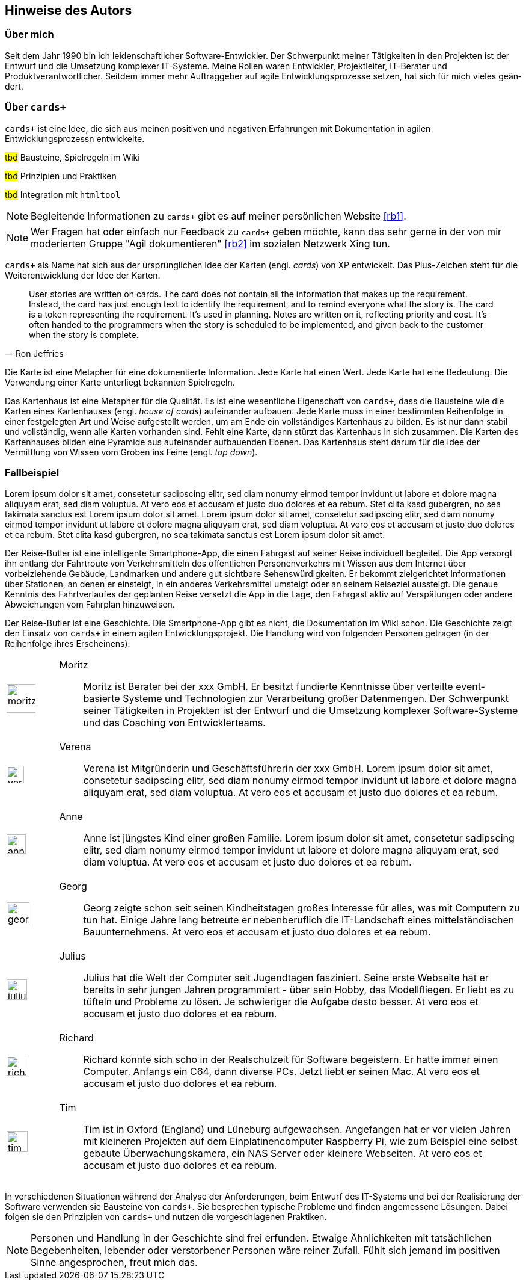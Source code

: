 :imagesdir: ..
[preface]
== Hinweise des Autors

=== Über mich

Seit dem Jahr 1990 bin ich leiden­schaft­licher Soft­ware-Ent­wick­ler.
Der Schwer­punkt meiner Tätig­kei­ten in den Pro­jek­ten ist der Ent­wurf und die Umset­zung kom­plexer IT-Systeme.
Meine Rollen waren Ent­wick­ler, Pro­jektleiter, IT-Berater und Produktverantwortlicher.
Seitdem immer mehr Auf­trag­geber auf agile Ent­wick­lungs­pro­zesse ­set­zen, hat sich für mich vieles geän­dert.

=== Über `cards+`

`cards+` ist eine Idee, die sich aus meinen positiven und negativen Erfahrungen mit Dokumentation in agilen Entwicklungsprozessn entwickelte.

#tbd# Bausteine, Spielregeln im Wiki

#tbd# Prinzipien und Praktiken

#tbd# Integration mit `htmltool`

NOTE: Begleitende Informationen zu `cards+` gibt es auf meiner persönlichen Website <<rb1>>.

NOTE: Wer Fra­gen hat oder ein­fach nur Feed­back zu `cards+` geben möchte, kann das sehr gerne in der von mir moderier­ten Gruppe "Agil doku­men­tie­ren" <<rb2>> im sozia­len Netz­werk Xing tun.

`cards+` als Name hat sich aus der ursprünglichen Idee der Karten (engl. _cards_) von XP entwickelt.
Das Plus-Zeichen steht für die Weiterentwicklung der Idee der Karten.

[,Ron Jeffries]
____
User stories are written on cards.
The card does not contain all the information that makes up the requirement.
Instead, the card has just enough text to identify the requirement, and to remind everyone what the story is.
The card is a token representing the requirement.
It’s used in planning.
Notes are written on it, reflecting priority and cost.
It’s often handed to the programmers when the story is scheduled to be implemented, and given back to the customer when the story is complete.
____

Die Karte ist eine Metapher für eine dokumentierte Information.
Jede Karte hat einen Wert.
Jede Karte hat eine Bedeutung.
Die Verwendung einer Karte unterliegt bekannten Spielregeln.

Das Kartenhaus ist eine Metapher für die Qualität.
Es ist eine wesentliche Eigenschaft von `cards+`, dass die Bausteine wie die Karten eines Kartenhauses (engl. _house of cards_) aufeinander aufbauen.
Jede Karte muss in einer bestimmten Reihenfolge in einer festgelegten Art und Weise aufgestellt werden, um am Ende ein vollständiges Kartenhaus zu bilden.
Es ist nur dann stabil und vollständig, wenn alle Karten vorhanden sind.
Fehlt eine Karte, dann stürzt das Kartenhaus in sich zusammen.
Die Karten des Kartenhauses bilden eine Pyramide aus aufeinander aufbauenden Ebenen.
Das Kartenhaus steht darum für die Idee der Vermittlung von Wissen vom Groben ins Feine (engl. _top down_).

=== Fallbeispiel

Lorem ipsum dolor sit amet, consetetur sadipscing elitr, sed diam nonumy eirmod tempor invidunt ut labore et dolore magna aliquyam erat, sed diam voluptua.
At vero eos et accusam et justo duo dolores et ea rebum.
Stet clita kasd gubergren, no sea takimata sanctus est Lorem ipsum dolor sit amet.
Lorem ipsum dolor sit amet, consetetur sadipscing elitr, sed diam nonumy eirmod tempor invidunt ut labore et dolore magna aliquyam erat, sed diam voluptua.
At vero eos et accusam et justo duo dolores et ea rebum.
Stet clita kasd gubergren, no sea takimata sanctus est Lorem ipsum dolor sit amet.

Der Reise-Butler ist eine intelligente Smartphone-App, die einen Fahrgast auf seiner Reise individuell begleitet.
Die App versorgt ihn entlang der Fahrtroute von Verkehrsmitteln des öffentlichen Personenverkehrs mit Wissen aus dem Internet über vorbeiziehende Gebäude, Landmarken und andere gut sichtbare Sehenswürdigkeiten.
Er bekommt zielgerichtet Informationen über Stationen, an denen er einsteigt, in ein anderes Verkehrsmittel umsteigt oder an seinem Reiseziel aussteigt.
Die genaue Kenntnis des Fahrtverlaufes der geplanten Reise versetzt die App in die Lage, den Fahrgast aktiv auf Verspätungen oder andere Abweichungen vom Fahrplan hinzuweisen.

Der Reise-Butler ist eine Geschichte.
Die Smartphone-App gibt es nicht, die Dokumentation im Wiki schon.
Die Geschichte zeigt den Ein­satz von `cards+` in einem agilen Entwicklungsprojekt.
Die Handlung wird von folgenden Personen getragen (in der Reihenfolge ihres Erscheinens):

[cols="1a,9a",options="noheader",frame=none,grid=none]
|===

|image::moritz.png[width=48,align="center"]
|Moritz::
Moritz ist Berater bei der xxx GmbH.
Er besitzt fundierte Kenntnisse über verteilte event-basierte Systeme und Technologien zur Verarbeitung großer Datenmengen.
Der Schwerpunkt seiner Tätigkeiten in Projekten ist der Entwurf und die Umsetzung komplexer Software-Systeme und das Coaching von Entwicklerteams.

|image::verena.png[width=29,align="center"]
|Verena::
Verena ist Mitgründerin und Geschäftsführerin der xxx GmbH.
Lorem ipsum dolor sit amet, consetetur sadipscing elitr, sed diam nonumy eirmod tempor invidunt ut labore et dolore magna aliquyam erat, sed diam voluptua.
At vero eos et accusam et justo duo dolores et ea rebum.

|image::anne.png[width=32,align="center"]
|Anne::
Anne ist jüngstes Kind einer großen Familie.
Lorem ipsum dolor sit amet, consetetur sadipscing elitr, sed diam nonumy eirmod tempor invidunt ut labore et dolore magna aliquyam erat, sed diam voluptua.
At vero eos et accusam et justo duo dolores et ea rebum.

|image::georg.png[width=38,align="center"]
|Georg::
Georg zeigte schon seit seinen Kindheitstagen großes Interesse für alles, was mit Computern zu tun hat.
Einige Jahre lang betreute er nebenberuflich die IT-Landschaft eines mittelständischen Bauunternehmens.
At vero eos et accusam et justo duo dolores et ea rebum.

|image::julius.png[width=34,align="center"]
|Julius::
Julius hat die Welt der Computer seit Jugendtagen fasziniert.
Seine erste Webseite hat er bereits in sehr jungen Jahren programmiert - über sein Hobby, das Modellfliegen.
Er liebt es zu tüfteln und Probleme zu lösen.
Je schwieriger die Aufgabe desto besser.
At vero eos et accusam et justo duo dolores et ea rebum.

|image::richard.png[width=33,align="center"]
|Richard::
Richard konnte sich scho in der Realschulzeit für Software begeistern.
Er hatte immer einen Computer.
Anfangs ein C64, dann diverse PCs.
Jetzt liebt er seinen Mac.
At vero eos et accusam et justo duo dolores et ea rebum.

|image::tim.png[width=35,align="center"]
|Tim::
Tim ist in Oxford (England) und Lüneburg aufgewachsen.
Angefangen hat er vor vielen Jahren mit kleineren Projekten auf dem Einplatinencomputer Raspberry Pi, wie zum Beispiel eine selbst gebaute Überwachungskamera, ein NAS Server oder kleinere Webseiten.
At vero eos et accusam et justo duo dolores et ea rebum.

|===

In verschiedenen Situationen während der Ana­lyse der Anfor­derun­gen, beim Ent­wurf des IT-Systems und bei der Reali­sierung der Soft­ware verwenden sie Bau­steine von `cards+`.
Sie besprechen typische Probleme und finden angemessene Lösungen.
Dabei folgen sie den Prinzipien von `cards+` und nutzen die vorgeschlagenen Praktiken.

NOTE: Personen und Handlung in der Geschichte sind frei erfunden.
Etwaige Ähnlichkeiten mit tatsächlichen Begebenheiten, lebender oder verstorbener Personen wäre reiner Zufall.
Fühlt sich jemand im positiven Sinne angesprochen, freut mich das.
